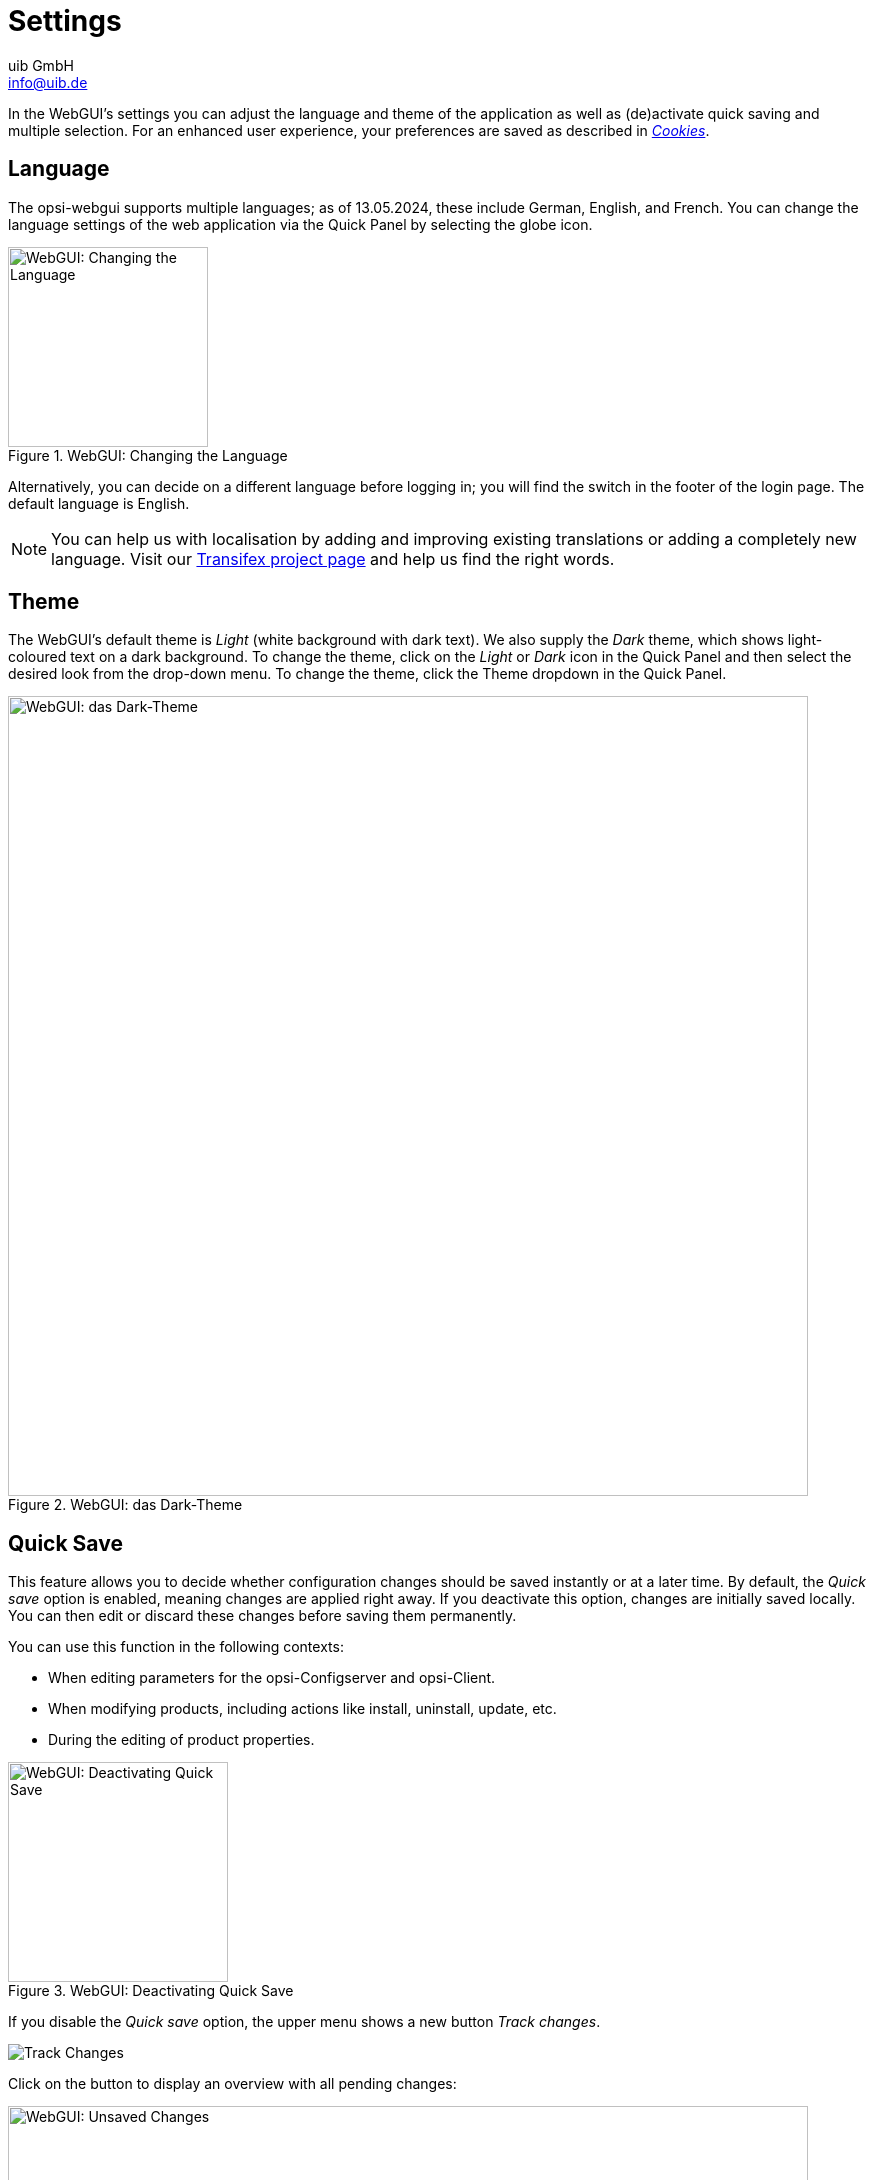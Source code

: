////
; Copyright (c) uib GmbH (www.uib.de)
; This documentation is owned by uib
; and published under the german creative commons by-sa license
; see:
; https://creativecommons.org/licenses/by-sa/3.0/de/
; https://creativecommons.org/licenses/by-sa/3.0/de/legalcode
; english:
; https://creativecommons.org/licenses/by-sa/3.0/
; https://creativecommons.org/licenses/by-sa/3.0/legalcode
;
; credits: https://www.opsi.org/credits/
////

:Author:    uib GmbH
:Email:     info@uib.de
:Date:      13.05.2024
:Revision:  4.3
:toclevels: 6
:doctype:   book
:icons:     font
:xrefstyle: full



[[opsi-manual-opsiwebgui-settings]]
= Settings

In the WebGUI's settings you can adjust the language and theme of the application as well as (de)activate quick saving and multiple selection. For an enhanced user experience, your preferences are saved as described in <<opsi-manual-opsiwebgui-settings-cookies>>.

[[opsi-manual-opsiwebgui-settings-language]]
== Language

The opsi-webgui supports multiple languages; as of {date}, these include German, English, and French. You can change the language settings of the web application via the Quick Panel by selecting the globe icon.

.WebGUI: Changing the Language
image::webgui/opsi-webgui_language.png["WebGUI: Changing the Language", width=200, pdfwidth=80%]

Alternatively, you can decide on a different language before logging in; you will find the switch in the footer of the login page. The default language is English.

NOTE: You can help us with localisation by adding and improving existing translations or adding a completely new language. Visit our link:https://explore.transifex.com/opsi-org/opsiorg/[Transifex project page] and help us find the right words.

[[opsi-manual-opsiwebgui-settings-theme]]
== Theme

The WebGUI's default theme is _Light_ (white background with dark text). We also supply the _Dark_ theme, which shows light-coloured text on a dark background. To change the theme, click on the _Light_ or _Dark_ icon in the Quick Panel and then select the desired look from the drop-down menu.
To change the theme, click the Theme dropdown in the Quick Panel.

.WebGUI: das Dark-Theme
image::webgui/opsi-webgui_theme-dark.png["WebGUI: das Dark-Theme", width=800, pdfwidth=80%]

[[opsi-manual-opsiwebgui-settings-quicksave]]
== Quick Save

This feature allows you to decide whether configuration changes should be saved instantly or at a later time. By default, the _Quick save_ option is enabled, meaning changes are applied right away. If you deactivate this option, changes are initially saved locally. You can then edit or discard these changes before saving them permanently.

You can use this function in the following contexts:

* When editing parameters for the opsi-Configserver and opsi-Client.
* When modifying products, including actions like install, uninstall, update, etc.
* During the editing of product properties.

.WebGUI: Deactivating Quick Save
image::webgui/opsi-webgui_quicksave.png["WebGUI: Deactivating Quick Save", width=220, pdfwidth=80%]

If you disable the _Quick save_ option, the upper menu shows a new button _Track changes_.

image:webgui/opsi-webgui_buttontrackchanges.png[Track Changes]

Click on the button to display an overview with all pending changes:

.WebGUI: Unsaved Changes
image::webgui/opsi-webgui_trackchanges.png["WebGUI: Unsaved Changes", width=800, pdfwidth=80%]

In this dialog you can filter by server or client ID, reset individual or all changes, and save all changes.

[[opsi-manual-opsiwebgui-settings-cookies]]
== Cookies

The opsi-webgui uses HTTP cookies to save information about your preferences, enhancing the usability of the web application. The cookies used are of the following types:

* Session cookies: Essential for managing your active session.
* Functional cookies: These retain your individual settings to provide a personalized user experience. Included settings are:
  - Your preferred language
  - Your selected theme
  - Whether _Quick save_ is enabled or disabled
  - Table settings such as _Sort by_ and _Column selection_
